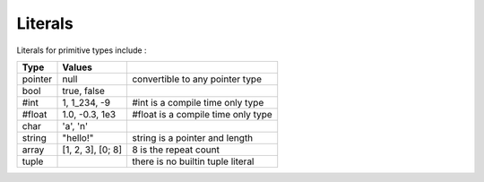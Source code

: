 Literals
========

Literals for primitive types include :

+---------+-------------------+---------------------------------------+
|  Type   | Values            |                                       |
+=========+===================+=======================================+
| pointer | null              | convertible to any pointer type       |
+---------+-------------------+---------------------------------------+
| bool    | true, false       |                                       |
+---------+-------------------+---------------------------------------+
| #int    | 1, 1_234, -9      | #int is a compile time only type      |
+---------+-------------------+---------------------------------------+
| #float  | 1.0, -0.3, 1e3    | #float is a compile time only type    |
+---------+-------------------+---------------------------------------+
| char    | 'a', '\n'         |                                       |
+---------+-------------------+---------------------------------------+
| string  | "hello!"          | string is a pointer and length        |
+---------+-------------------+---------------------------------------+
| array   | [1, 2, 3], [0; 8] | 8 is the repeat count                 |
+---------+-------------------+---------------------------------------+
| tuple   |                   | there is no builtin tuple literal     |
+---------+-------------------+---------------------------------------+
